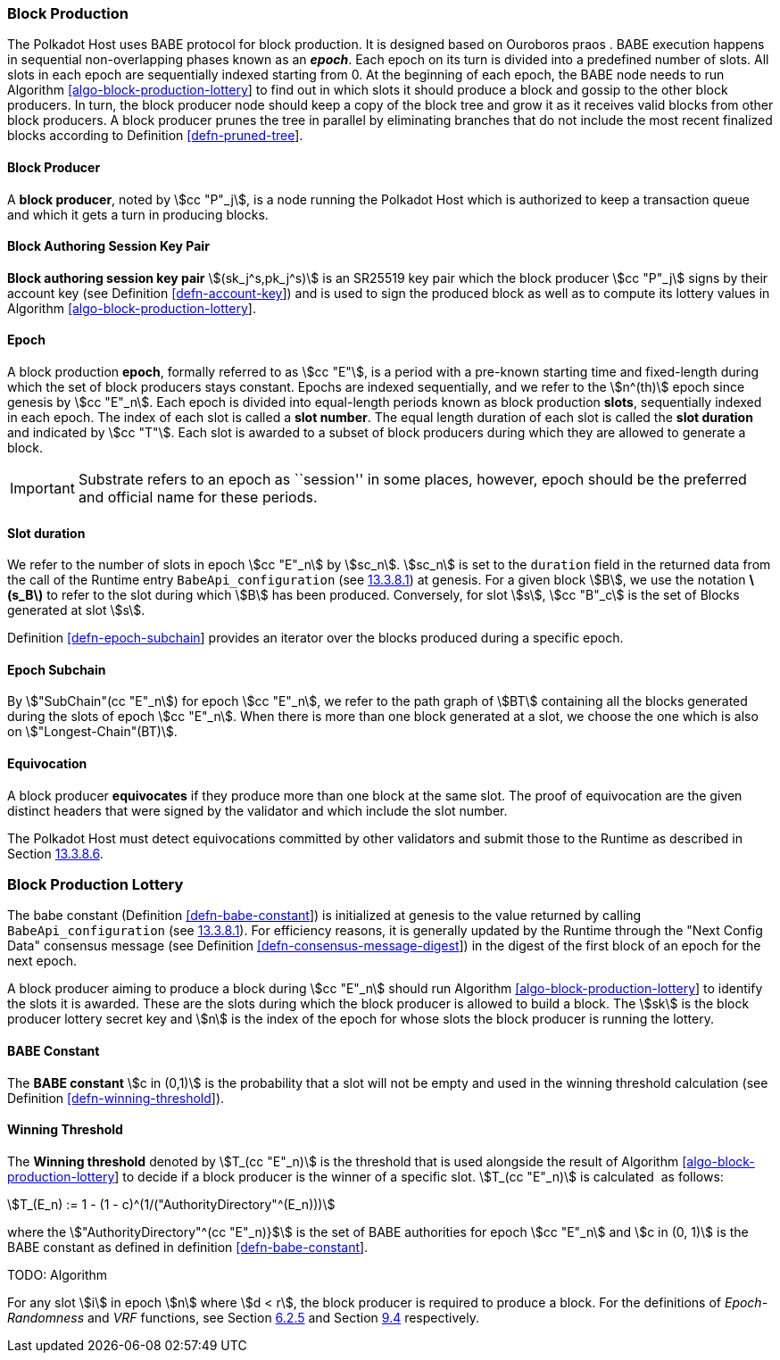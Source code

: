 [#sect-babe]
=== Block Production

The Polkadot Host uses BABE protocol for block production. It is designed based
on Ouroboros praos . BABE execution happens in sequential non-overlapping phases
known as an *_epoch_*. Each epoch on its turn is divided into a predefined
number of slots. All slots in each epoch are sequentially indexed starting from
0. At the beginning of each epoch, the BABE node needs to run Algorithm
link:#algo-block-production-lottery[[algo-block-production-lottery]] to find out
in which slots it should produce a block and gossip to the other block
producers. In turn, the block producer node should keep a copy of the block tree
and grow it as it receives valid blocks from other block producers. A block
producer prunes the tree in parallel by eliminating branches that do not include
the most recent finalized blocks according to Definition
link:#defn-pruned-tree[[defn-pruned-tree]].

==== Block Producer
A *block producer*, noted by stem:[cc "P"_j], is a node running the Polkadot
Host which is authorized to keep a transaction queue and which it gets a turn in
producing blocks.

==== Block Authoring Session Key Pair
*Block authoring session key pair* stem:[(sk_j^s,pk_j^s)] is an SR25519 key pair
which the block producer stem:[cc "P"_j] signs by their account key (see Definition
link:#defn-account-key[[defn-account-key]]) and is used to sign the produced
block as well as to compute its lottery values in Algorithm
link:#algo-block-production-lottery[[algo-block-production-lottery]].

[#defn-epoch-slot]
==== Epoch
A block production *epoch*, formally referred to as stem:[cc "E"], is a
period with a pre-known starting time and fixed-length during which the set of
block producers stays constant. Epochs are indexed sequentially, and we refer to
the stem:[n^(th)] epoch since genesis by stem:[cc "E"_n]. Each epoch is divided
into equal-length periods known as block production *slots*, sequentially
indexed in each epoch. The index of each slot is called a *slot number*. The
equal length duration of each slot is called the *slot duration* and indicated
by stem:[cc "T"]. Each slot is awarded to a subset of block producers during
which they are allowed to generate a block.

IMPORTANT: Substrate refers to an epoch as ``session'' in some places, however,
epoch should be the preferred and official name for these periods.

[#note-slot]
==== Slot duration
We refer to the number of slots in epoch stem:[cc "E"_n] by stem:[sc_n].
stem:[sc_n] is set to the `duration` field in the returned data from the call of
the Runtime entry `BabeApi_configuration` (see
link:#sect-rte-babeapi-epoch[13.3.8.1]) at genesis. For a given block stem:[B],
we use the notation *latexmath:[$s_B$]* to refer to the slot during which
stem:[B] has been produced. Conversely, for slot stem:[s], stem:[cc "B"_c] is
the set of Blocks generated at slot stem:[s].

Definition link:#defn-epoch-subchain[[defn-epoch-subchain]] provides an
iterator over the blocks produced during a specific epoch.

[#defn-epoch-subchain]
==== Epoch Subchain
By stem:["SubChain"(cc "E"_n]) for epoch stem:[cc "E"_n], we refer to the path
graph of stem:[BT] containing all the blocks generated during the slots of epoch
stem:[cc "E"_n]. When there is more than one block generated at a slot, we
choose the one which is also on stem:["Longest-Chain"(BT)].

==== Equivocation
A block producer *equivocates* if they produce more than one block at the same
slot. The proof of equivocation are the given distinct headers that were signed
by the validator and which include the slot number.

The Polkadot Host must detect equivocations committed by other
validators and submit those to the Runtime as described in Section
link:#sect-babeapi_submit_report_equivocation_unsigned_extrinsic[13.3.8.6].

=== Block Production Lottery

The babe constant (Definition link:#defn-babe-constant[[defn-babe-constant]]) is
initialized at genesis to the value returned by calling `BabeApi_configuration`
(see link:#sect-rte-babeapi-epoch[13.3.8.1]). For efficiency reasons, it is
generally updated by the Runtime through the "Next Config Data" consensus
message (see Definition
link:#defn-consensus-message-digest[[defn-consensus-message-digest]]) in the
digest of the first block of an epoch for the next epoch.

A block producer aiming to produce a block during stem:[cc "E"_n] should run
Algorithm link:#algo-block-production-lottery[[algo-block-production-lottery]]
to identify the slots it is awarded. These are the slots during which the block
producer is allowed to build a block. The stem:[sk] is the block producer
lottery secret key and stem:[n] is the index of the epoch for whose slots
the block producer is running the lottery.

[#defn-babe-constant]
==== BABE Constant
The *BABE constant* stem:[c in (0,1)] is the probability that a slot will not be
empty and used in the winning threshold calculation (see Definition
link:#defn-winning-threshold[[defn-winning-threshold]]).

[#defn-winning-threshold]
==== Winning Threshold
The *Winning threshold* denoted by stem:[T_(cc "E"_n)] is the threshold that is used
alongside the result of Algorithm
link:#algo-block-production-lottery[[algo-block-production-lottery]] to decide
if a block producer is the winner of a specific slot. stem:[T_(cc "E"_n)] is
calculated  as follows:

[stem]
++++
T_(E_n) := 1 - (1 - c)^(1/("AuthorityDirectory"^(E_n)))
++++

where the stem:["AuthorityDirectory"^(cc "E"_n)}$] is the set of BABE
authorities for epoch stem:[cc "E"_n] and stem:[c in (0, 1)] is the BABE
constant as defined in definition
link:#defn-babe-constant[[defn-babe-constant]].

TODO: Algorithm

For any slot stem:[i] in epoch stem:[n] where stem:[d < r], the block producer
is required to produce a block. For the definitions of _Epoch-Randomness_ and
_VRF_ functions, see Section link:#sect-epoch-randomness[6.2.5] and Section
link:#sect-vrf[9.4] respectively.

